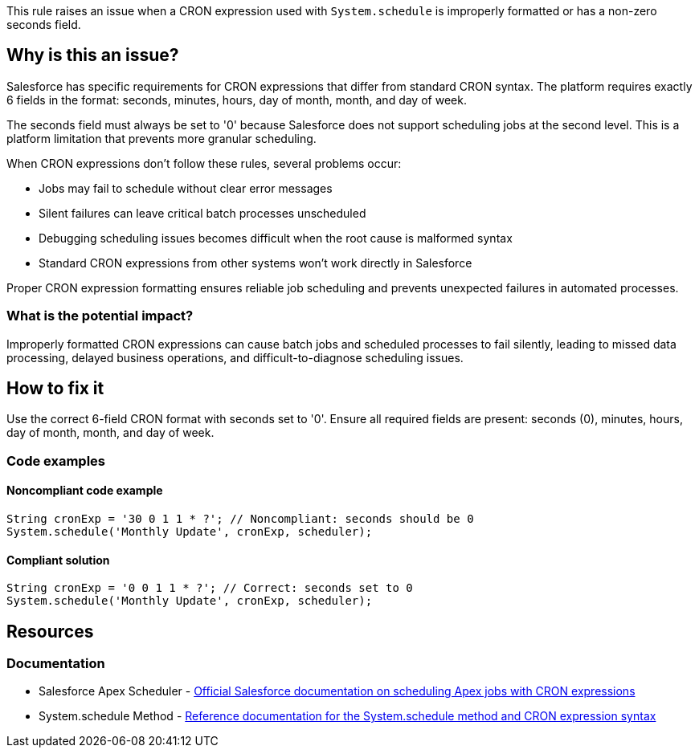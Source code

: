 This rule raises an issue when a CRON expression used with `System.schedule` is improperly formatted or has a non-zero seconds field.

== Why is this an issue?

Salesforce has specific requirements for CRON expressions that differ from standard CRON syntax. The platform requires exactly 6 fields in the format: seconds, minutes, hours, day of month, month, and day of week.

The seconds field must always be set to '0' because Salesforce does not support scheduling jobs at the second level. This is a platform limitation that prevents more granular scheduling.

When CRON expressions don't follow these rules, several problems occur:

* Jobs may fail to schedule without clear error messages
* Silent failures can leave critical batch processes unscheduled
* Debugging scheduling issues becomes difficult when the root cause is malformed syntax
* Standard CRON expressions from other systems won't work directly in Salesforce

Proper CRON expression formatting ensures reliable job scheduling and prevents unexpected failures in automated processes.

=== What is the potential impact?

Improperly formatted CRON expressions can cause batch jobs and scheduled processes to fail silently, leading to missed data processing, delayed business operations, and difficult-to-diagnose scheduling issues.

== How to fix it

Use the correct 6-field CRON format with seconds set to '0'. Ensure all required fields are present: seconds (0), minutes, hours, day of month, month, and day of week.

=== Code examples

==== Noncompliant code example

[source,apex,diff-id=1,diff-type=noncompliant]
----
String cronExp = '30 0 1 1 * ?'; // Noncompliant: seconds should be 0
System.schedule('Monthly Update', cronExp, scheduler);
----

==== Compliant solution

[source,apex,diff-id=1,diff-type=compliant]
----
String cronExp = '0 0 1 1 * ?'; // Correct: seconds set to 0
System.schedule('Monthly Update', cronExp, scheduler);
----

== Resources

=== Documentation

 * Salesforce Apex Scheduler - https://developer.salesforce.com/docs/atlas.en-us.apexcode.meta/apexcode/apex_scheduler.htm[Official Salesforce documentation on scheduling Apex jobs with CRON expressions]

 * System.schedule Method - https://developer.salesforce.com/docs/atlas.en-us.apexref.meta/apexref/apex_methods_system_system.htm#apex_System_System_schedule[Reference documentation for the System.schedule method and CRON expression syntax]
